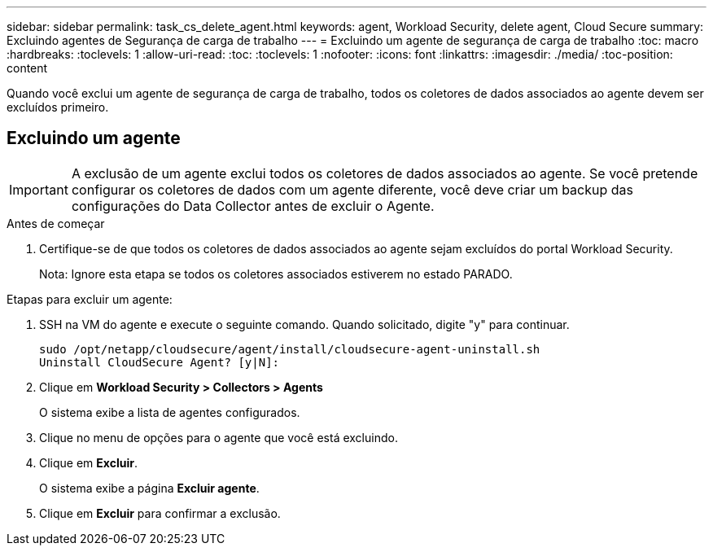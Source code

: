 ---
sidebar: sidebar 
permalink: task_cs_delete_agent.html 
keywords: agent, Workload Security, delete agent, Cloud Secure 
summary: Excluindo agentes de Segurança de carga de trabalho 
---
= Excluindo um agente de segurança de carga de trabalho
:toc: macro
:hardbreaks:
:toclevels: 1
:allow-uri-read: 
:toc: 
:toclevels: 1
:nofooter: 
:icons: font
:linkattrs: 
:imagesdir: ./media/
:toc-position: content


[role="lead"]
Quando você exclui um agente de segurança de carga de trabalho, todos os coletores de dados associados ao agente devem ser excluídos primeiro.



== Excluindo um agente


IMPORTANT: A exclusão de um agente exclui todos os coletores de dados associados ao agente. Se você pretende configurar os coletores de dados com um agente diferente, você deve criar um backup das configurações do Data Collector antes de excluir o Agente.

.Antes de começar
. Certifique-se de que todos os coletores de dados associados ao agente sejam excluídos do portal Workload Security.
+
Nota: Ignore esta etapa se todos os coletores associados estiverem no estado PARADO.



.Etapas para excluir um agente:
. SSH na VM do agente e execute o seguinte comando. Quando solicitado, digite "y" para continuar.
+
....
sudo /opt/netapp/cloudsecure/agent/install/cloudsecure-agent-uninstall.sh
Uninstall CloudSecure Agent? [y|N]:
....
. Clique em *Workload Security > Collectors > Agents*
+
O sistema exibe a lista de agentes configurados.

. Clique no menu de opções para o agente que você está excluindo.
. Clique em *Excluir*.
+
O sistema exibe a página *Excluir agente*.

. Clique em *Excluir* para confirmar a exclusão.

